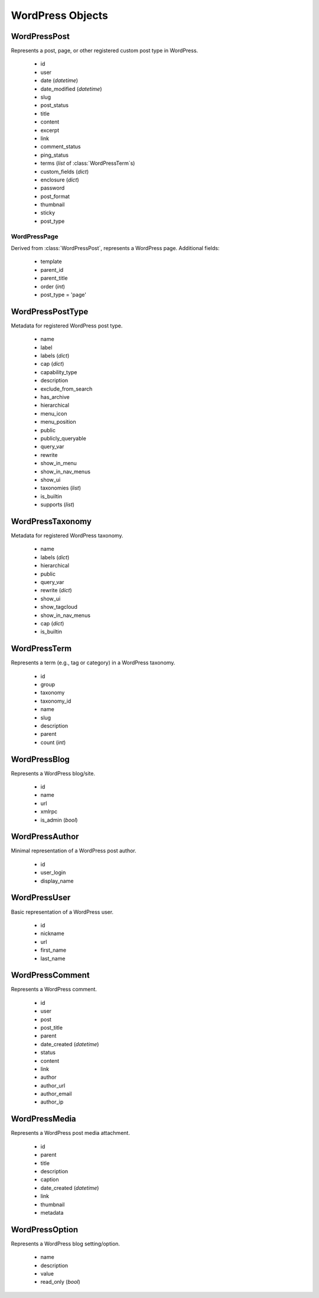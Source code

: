 WordPress Objects
=================

WordPressPost
-------------
.. class:: WordPressPost

	Represents a post, page, or other registered custom post type in WordPress.

		* id
		* user
		* date (`datetime`)
		* date_modified (`datetime`)
		* slug
		* post_status
		* title
		* content
		* excerpt
		* link
		* comment_status
		* ping_status
		* terms (`list` of :class:`WordPressTerm`\s)
		* custom_fields (`dict`)
		* enclosure (`dict`)
		* password
		* post_format
		* thumbnail
		* sticky
		* post_type

WordPressPage
~~~~~~~~~~~~~
.. class:: WordPressPage
	
	Derived from :class:`WordPressPost`, represents a WordPress page. Additional fields:

		* template
		* parent_id
		* parent_title
		* order (`int`)
		* post_type = 'page'

WordPressPostType
-----------------
.. class:: WordPressPostType

	Metadata for registered WordPress post type.

		* name
		* label
		* labels (`dict`)
		* cap (`dict`)
		* capability_type
		* description
		* exclude_from_search
		* has_archive
		* hierarchical
		* menu_icon
		* menu_position
		* public
		* publicly_queryable
		* query_var
		* rewrite
		* show_in_menu
		* show_in_nav_menus
		* show_ui
		* taxonomies (`list`)
		* is_builtin
		* supports (`list`)

WordPressTaxonomy
-----------------
.. class:: WordPressTaxonomy

	Metadata for registered WordPress taxonomy.

		* name
		* labels (`dict`)
		* hierarchical
		* public
		* query_var
		* rewrite (`dict`)
		* show_ui
		* show_tagcloud
		* show_in_nav_menus
		* cap (`dict`)
		* is_builtin

WordPressTerm
-------------
.. class:: WordPressTerm

	Represents a term (e.g., tag or category) in a WordPress taxonomy.

		* id
		* group
		* taxonomy
		* taxonomy_id
		* name
		* slug
		* description
		* parent
		* count (`int`)

WordPressBlog
-------------
.. class:: WordPressBlog

	Represents a WordPress blog/site.

		* id
		* name
		* url
		* xmlrpc
		* is_admin (`bool`)

WordPressAuthor
---------------
.. class:: WordPressAuthor

	Minimal representation of a WordPress post author.

		* id
		* user_login
		* display_name

WordPressUser
-------------
.. class:: WordPressUser

	Basic representation of a WordPress user.

		* id
		* nickname
		* url
		* first_name
		* last_name

WordPressComment
----------------
.. class:: WordPressComment

	Represents a WordPress comment.

		* id
		* user
		* post
		* post_title
		* parent
		* date_created (`datetime`)
		* status
		* content
		* link
		* author
		* author_url
		* author_email
		* author_ip

WordPressMedia
--------------
.. class:: WordPressMedia

	Represents a WordPress post media attachment.

		* id
		* parent
		* title
		* description
		* caption
		* date_created (`datetime`)
		* link
		* thumbnail
		* metadata

WordPressOption
---------------
.. class:: WordPressOption

	Represents a WordPress blog setting/option.

		* name
		* description
		* value
		* read_only (`bool`)
